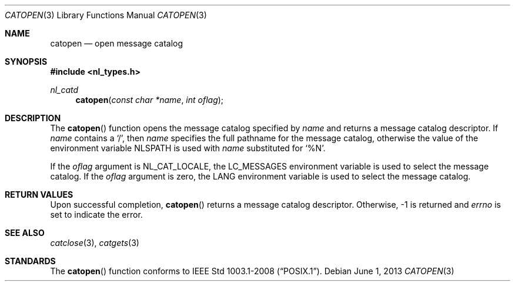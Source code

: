 .\"	$OpenBSD: src/lib/libc/nls/catopen.3,v 1.8 2013/06/05 03:39:23 tedu Exp $
.\"
.\" Written by J.T. Conklin <jtc@netbsd.org>.
.\" Public domain.
.\"
.Dd $Mdocdate: June 1 2013 $
.Dt CATOPEN 3
.Os
.Sh NAME
.Nm catopen
.Nd open message catalog
.Sh SYNOPSIS
.In nl_types.h
.Ft nl_catd
.Fn catopen "const char *name" "int oflag"
.Sh DESCRIPTION
The
.Fn catopen
function opens the message catalog specified by
.Fa name
and returns a message catalog descriptor.
If
.Fa name
contains a
.Ql / ,
then
.Fa name
specifies the full pathname for the message catalog, otherwise the value
of the environment variable
.Ev NLSPATH
is used with
.Fa name
substituted for
.Ql \&%N .
.Pp
If the
.Fa oflag
argument is
.Dv NL_CAT_LOCALE ,
the
.Ev LC_MESSAGES
environment variable is used to select the message catalog.
If the
.Fa oflag
argument is zero, the
.Ev LANG
environment variable is used to select the message catalog.
.Sh RETURN VALUES
Upon successful completion,
.Fn catopen
returns a message catalog descriptor.
Otherwise, \-1 is returned and
.Va errno
is set to indicate the error.
.Sh SEE ALSO
.Xr catclose 3 ,
.Xr catgets 3
.Sh STANDARDS
The
.Fn catopen
function conforms to
.St -p1003.1-2008 .

